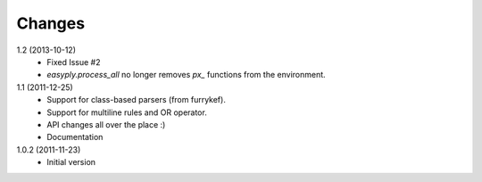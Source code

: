Changes
=======

1.2 (2013-10-12)
  + Fixed Issue #2
  + `easyply.process_all` no longer removes `px_` functions from the environment.

1.1 (2011-12-25)
  + Support for class-based parsers (from furrykef).
  + Support for multiline rules and OR operator.
  + API changes all over the place :)
  + Documentation

1.0.2 (2011-11-23)
  +  Initial version
